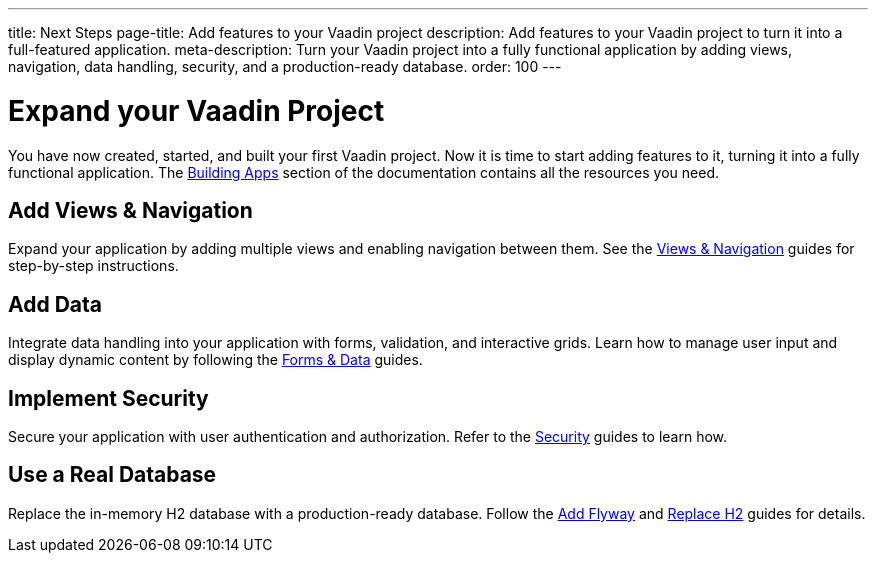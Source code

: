 ---
title: Next Steps
page-title: Add features to your Vaadin project
description: Add features to your Vaadin project to turn it into a full-featured application.
meta-description: Turn your Vaadin project into a fully functional application by adding views, navigation, data handling, security, and a production-ready database.
order: 100
---


= Expand your Vaadin Project

You have now created, started, and built your first Vaadin project. Now it is time to start adding features to it, turning it into a fully functional application. The <<{articles}/building-apps#,Building Apps>> section of the documentation contains all the resources you need.


== Add Views & Navigation

Expand your application by adding multiple views and enabling navigation between them. See the <<{articles}/building-apps/views#,Views & Navigation>> guides for step-by-step instructions.


== Add Data

Integrate data handling into your application with forms, validation, and interactive grids. Learn how to manage user input and display dynamic content by following the <<{articles}/building-apps/forms-data#,Forms & Data>> guides.


== Implement Security

Secure your application with user authentication and authorization. Refer to the <<{articles}/building-apps/security#,Security>> guides to learn how.


== Use a Real Database

Replace the in-memory H2 database with a production-ready database. Follow the <</building-apps/forms-data/add-flyway#,Add Flyway>> and <</building-apps/forms-data/replace-h2#,Replace H2>> guides for details.
